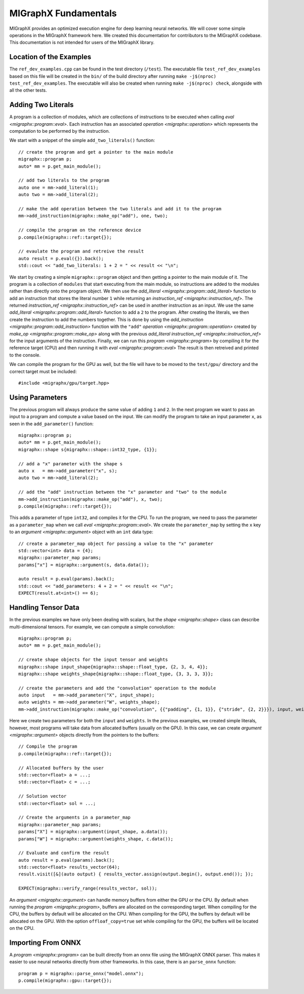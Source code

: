 MIGraphX Fundamentals
======================

MIGraphX provides an optimized execution engine for deep learning neural networks.
We will cover some simple operations in the MIGraphX framework here.
We created this documentation for contributors to the MIGraphX codebase.
This documentation is not intended for users of the MIGraphX library.


Location of the Examples
-------------------------

The ``ref_dev_examples.cpp`` can be found in the test directory (``/test``).
The executable file ``test_ref_dev_examples`` based on this file will be created in the ``bin/`` of the build directory after running ``make -j$(nproc) test_ref_dev_examples``.
The executable will also be created when running ``make -j$(nproc) check``, alongside with all the other tests.


Adding Two Literals
--------------------

A program is a collection of modules, which are collections of instructions to be executed when calling `eval <migraphx::program::eval>`.
Each instruction has an associated `operation <migraphx::operation>` which represents the computation to be performed by the instruction.

We start with a snippet of the simple ``add_two_literals()`` function::

    // create the program and get a pointer to the main module
    migraphx::program p;
    auto* mm = p.get_main_module();

    // add two literals to the program
    auto one = mm->add_literal(1);
    auto two = mm->add_literal(2);

    // make the add operation between the two literals and add it to the program
    mm->add_instruction(migraphx::make_op("add"), one, two);

    // compile the program on the reference device
    p.compile(migraphx::ref::target{});

    // evaulate the program and retreive the result
    auto result = p.eval({}).back();
    std::cout << "add_two_literals: 1 + 2 = " << result << "\n";

We start by creating a simple ``migraphx::program`` object and then getting a pointer to the main module of it.
The program is a collection of ``modules`` that start executing from the main module, so instructions are added to the modules rather than directly onto the program object.
We then use the `add_literal <migraphx::program::add_literal>` function to add an instruction that stores the literal number ``1`` while returning an `instruction_ref <migraphx::instruction_ref>`.
The returned `instruction_ref <migraphx::instruction_ref>` can be used in another instruction as an input.
We use the same `add_literal <migraphx::program::add_literal>` function to add a ``2`` to the program.
After creating the literals, we then create the instruction to add the numbers together.
This is done by using the `add_instruction <migraphx::program::add_instruction>` function with the ``"add"`` `operation <migraphx::program::operation>` created by `make_op <migraphx::program::make_op>` along with the previous `add_literal` `instruction_ref <migraphx::instruction_ref>` for the input arguments of the instruction.
Finally, we can run this `program <migraphx::program>` by compiling it for the reference target (CPU) and then running it with `eval <migraphx::program::eval>`
The result is then retreived and printed to the console.

We can compile the program for the GPU as well, but the file will have to be moved to the ``test/gpu/`` directory and the correct target must be included::

    #include <migraphx/gpu/target.hpp>


Using Parameters
-----------------

The previous program will always produce the same value of adding ``1`` and ``2``.
In the next program we want to pass an input to a program and compute a value based on the input.
We can modify the program to take an input parameter ``x``, as seen in the ``add_parameter()`` function::

    migraphx::program p;
    auto* mm = p.get_main_module();
    migraphx::shape s{migraphx::shape::int32_type, {1}};

    // add a "x" parameter with the shape s
    auto x   = mm->add_parameter("x", s);
    auto two = mm->add_literal(2);

    // add the "add" instruction between the "x" parameter and "two" to the module
    mm->add_instruction(migraphx::make_op("add"), x, two);
    p.compile(migraphx::ref::target{});

This adds a parameter of type ``int32``, and compiles it for the CPU.
To run the program, we need to pass the parameter as a ``parameter_map`` when we call `eval <migraphx::program::eval>`.
We create the ``parameter_map`` by setting the ``x`` key to an `argument <migraphx::argument>` object with an ``int`` data type::

    // create a parameter_map object for passing a value to the "x" parameter
    std::vector<int> data = {4};
    migraphx::parameter_map params;
    params["x"] = migraphx::argument(s, data.data());

    auto result = p.eval(params).back();
    std::cout << "add_parameters: 4 + 2 = " << result << "\n";
    EXPECT(result.at<int>() == 6);


Handling Tensor Data
---------------------

In the previous examples we have only been dealing with scalars, but the `shape <migraphx::shape>` class can describe multi-dimensional tensors.
For example, we can compute a simple convolution::

    migraphx::program p;
    auto* mm = p.get_main_module();

    // create shape objects for the input tensor and weights
    migraphx::shape input_shape{migraphx::shape::float_type, {2, 3, 4, 4}};
    migraphx::shape weights_shape{migraphx::shape::float_type, {3, 3, 3, 3}};

    // create the parameters and add the "convolution" operation to the module
    auto input   = mm->add_parameter("X", input_shape);
    auto weights = mm->add_parameter("W", weights_shape);
    mm->add_instruction(migraphx::make_op("convolution", {{"padding", {1, 1}}, {"stride", {2, 2}}}), input, weights);

Here we create two parameters for both the ``input`` and ``weights``.
In the previous examples, we created simple literals, however, most programs will take data from allocated buffers (usually on the GPU).
In this case, we can create `argument <migraphx::argument>` objects directly from the pointers to the buffers::

    // Compile the program
    p.compile(migraphx::ref::target{});

    // Allocated buffers by the user
    std::vector<float> a = ...;
    std::vector<float> c = ...;

    // Solution vector
    std::vector<float> sol = ...;

    // Create the arguments in a parameter_map
    migraphx::parameter_map params;
    params["X"] = migraphx::argument(input_shape, a.data());
    params["W"] = migraphx::argument(weights_shape, c.data());

    // Evaluate and confirm the result
    auto result = p.eval(params).back();
    std::vector<float> results_vector(64);
    result.visit([&](auto output) { results_vector.assign(output.begin(), output.end()); });

    EXPECT(migraphx::verify_range(results_vector, sol));

An `argument <migraphx::argument>` can handle memory buffers from either the GPU or the CPU.
By default when running the `program <migraphx::program>`, buffers are allocated on the corresponding target.
When compiling for the CPU, the buffers by default will be allocated on the CPU.
When compiling for the GPU, the buffers by default will be allocated on the GPU.
With the option ``offloaf_copy=true`` set while compiling for the GPU, the buffers will be located on the CPU.


Importing From ONNX
--------------------

A `program <migraphx::program>` can be built directly from an onnx file using the MIGraphX ONNX parser.
This makes it easier to use neural networks directly from other frameworks.
In this case, there is an ``parse_onnx`` function::

    program p = migraphx::parse_onnx("model.onnx");
    p.compile(migraphx::gpu::target{});

